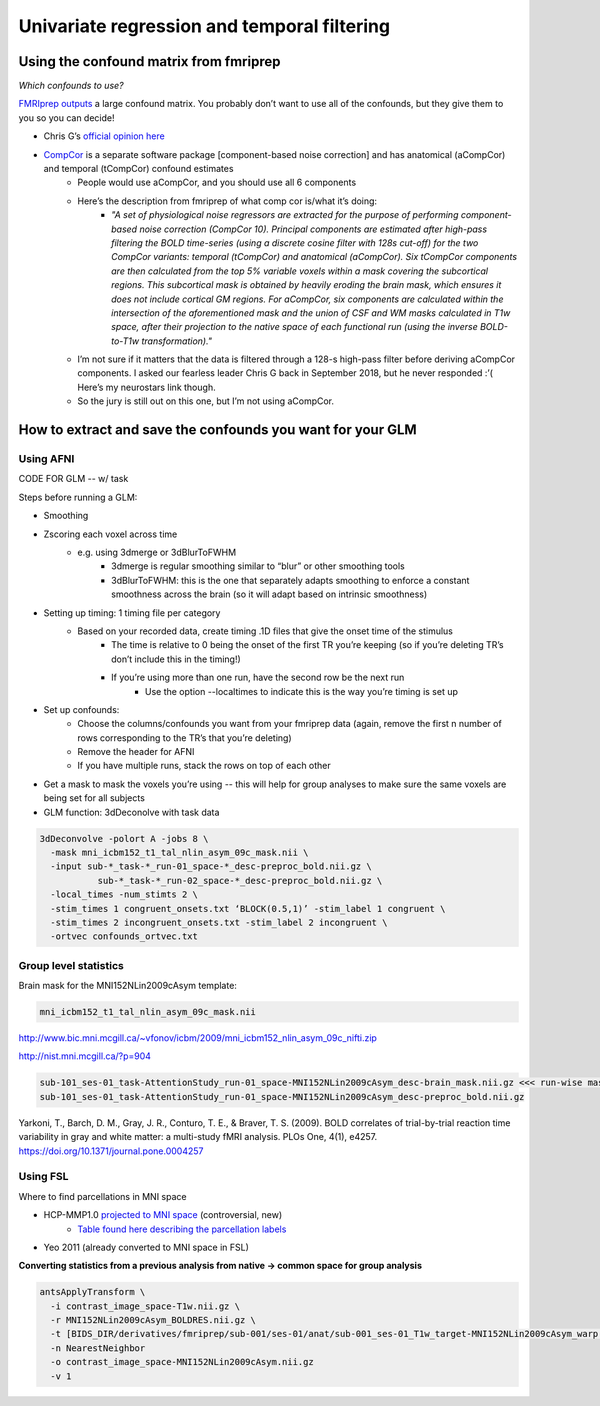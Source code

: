 .. _univariate:

============================================
Univariate regression and temporal filtering
============================================

.. raw:: html

    <style> .blue {color:blue} </style>
    <style> .red {color:red} </style>

.. role:: blue
.. role:: red

Using the confound matrix from fmriprep
---------------------------------------

*Which confounds to use?*

`FMRIprep outputs <https://fmriprep.readthedocs.io/en/stable/outputs.html#confounds>`_ a large confound matrix. You probably don’t want to use all of the confounds, but they give them to you so you can decide!

* Chris G’s  `official opinion here <https://neurostars.org/t/confounds-from-fmriprep-which-one-would-you-use-for-glm/326>`_ 

.. image:: ../images/chris_g_opinion.png
  :width: 700px
  :align: center
  :alt: Chris G's opinion

* `CompCor <https://doi.org/10.1016/j.neuroimage.2007.04.042>`_ is a separate software package [component-based noise correction] and has anatomical (aCompCor) and temporal (tCompCor) confound estimates
		* People would use aCompCor, and you should use all 6 components
		* Here’s the description from fmriprep of what comp cor is/what it’s doing:
				* *"A set of physiological noise regressors are extracted for the purpose of performing component-based noise correction (CompCor 10). Principal components are estimated after high-pass filtering the BOLD time-series (using a discrete cosine filter with 128s cut-off) for the two CompCor variants: temporal (tCompCor) and anatomical (aCompCor). Six tCompCor components are then calculated from the top 5% variable voxels within a mask covering the subcortical regions. This subcortical mask is obtained by heavily eroding the brain mask, which ensures it does not include cortical GM regions. For aCompCor, six components are calculated within the intersection of the aforementioned mask and the union of CSF and WM masks calculated in T1w space, after their projection to the native space of each functional run (using the inverse BOLD-to-T1w transformation)."*
		* I’m not sure if it matters that the data is filtered through a 128-s high-pass filter before deriving aCompCor components. I asked our fearless leader Chris G back in September 2018, but he never responded :’( Here’s my neurostars link though.
		* So the jury is still out on this one, but I’m not using aCompCor.

How to extract and save the confounds you want for your GLM
-----------------------------------------------------------

Using AFNI
^^^^^^^^^^

CODE FOR GLM -- w/ task

Steps before running a GLM:

* Smoothing
* Zscoring each voxel across time
		* e.g. using 3dmerge or 3dBlurToFWHM
				* 3dmerge is regular smoothing similar to “blur” or other smoothing tools
				* 3dBlurToFWHM: this is the one that separately adapts smoothing to enforce a constant smoothness across the brain (so it will adapt based on intrinsic smoothness)
* Setting up timing: 1 timing file per category
		* Based on your recorded data, create timing .1D  files that give the onset time of the stimulus
				* The time is relative to 0 being the onset of the first TR you’re keeping (so if you’re deleting TR’s don’t include this in the timing!)
				* If you’re using more than one run, have the second row be the next run
						* Use the option --localtimes to indicate this is the way you’re timing is set up
* Set up confounds:
		* Choose the columns/confounds you want from your fmriprep data (again, remove the first n number of rows corresponding to the TR’s that you’re deleting)
		* Remove the header for AFNI
		* If you have multiple runs, stack the rows on top of each other
* Get a mask to mask the voxels you’re using -- this will help for group analyses to make sure the same voxels are being set for all subjects
* GLM function: 3dDeconolve with task data

.. code-block:: bash

		3dDeconvolve -polort A -jobs 8 \
		  -mask mni_icbm152_t1_tal_nlin_asym_09c_mask.nii \
		  -input sub-*_task-*_run-01_space-*_desc-preproc_bold.nii.gz \
		           sub-*_task-*_run-02_space-*_desc-preproc_bold.nii.gz \
		  -local_times -num_stimts 2 \
		  -stim_times 1 congruent_onsets.txt ‘BLOCK(0.5,1)’ -stim_label 1 congruent \
		  -stim_times 2 incongruent_onsets.txt -stim_label 2 incongruent \
		  -ortvec confounds_ortvec.txt

Group level statistics 
^^^^^^^^^^^^^^^^^^^^^^

Brain mask for the MNI152NLin2009cAsym template: 

.. code-block:: bash

	mni_icbm152_t1_tal_nlin_asym_09c_mask.nii

http://www.bic.mni.mcgill.ca/~vfonov/icbm/2009/mni_icbm152_nlin_asym_09c_nifti.zip

http://nist.mni.mcgill.ca/?p=904

.. code-block:: bash

	sub-101_ses-01_task-AttentionStudy_run-01_space-MNI152NLin2009cAsym_desc-brain_mask.nii.gz <<< run-wise mask
	sub-101_ses-01_task-AttentionStudy_run-01_space-MNI152NLin2009cAsym_desc-preproc_bold.nii.gz

Yarkoni, T., Barch, D. M., Gray, J. R., Conturo, T. E., & Braver, T. S. (2009). BOLD correlates of trial-by-trial reaction time variability in gray and white matter: a multi-study fMRI analysis. PLOs One, 4(1), e4257. https://doi.org/10.1371/journal.pone.0004257

Using FSL
^^^^^^^^^

Where to find parcellations in MNI space

* HCP-MMP1.0  `projected to MNI space <https://figshare.com/articles/HCP-MMP1_0_projected_on_MNI2009a_GM_volumetric_in_NIfTI_format/3501911>`_ (controversial, new)
		* `Table found here describing the parcellation labels <https://media.nature.com/original/nature-assets/nature/journal/v536/n7615/extref/nature18933-s3.pdf>`_
* Yeo 2011 (already converted to MNI space in FSL)

**Converting statistics from a previous analysis from native → common space for group analysis**

.. code-block:: bash

		antsApplyTransform \
		  -i contrast_image_space-T1w.nii.gz \
		  -r MNI152NLin2009cAsym_BOLDRES.nii.gz \
		  -t [BIDS_DIR/derivatives/fmriprep/sub-001/ses-01/anat/sub-001_ses-01_T1w_target-MNI152NLin2009cAsym_warp.h5,0] \
		  -n NearestNeighbor
		  -o contrast_image_space-MNI152NLin2009cAsym.nii.gz
		  -v 1





.. image:: ../images/return_to_timeline.png
  :width: 300
  :align: center
  :alt: return to timeline
  :target: 02-01-overview.html
